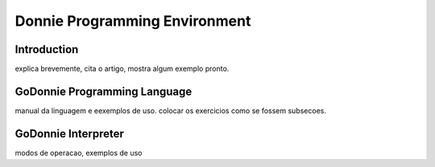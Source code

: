 .. _godonnie:

===============
Donnie Programming Environment 
===============

Introduction
-------------

.. image:: ./images/donnie.png
    :align: center
    :alt: sempre use alt para descreve a imagem p um deficiente visual

explica brevemente, cita o artigo, mostra algum exemplo pronto.

GoDonnie Programming Language
-------------

manual da linguagem e eexemplos de uso.
colocar os exercicios como se fossem subsecoes.



GoDonnie Interpreter
-------------

modos de operacao, exemplos de uso


